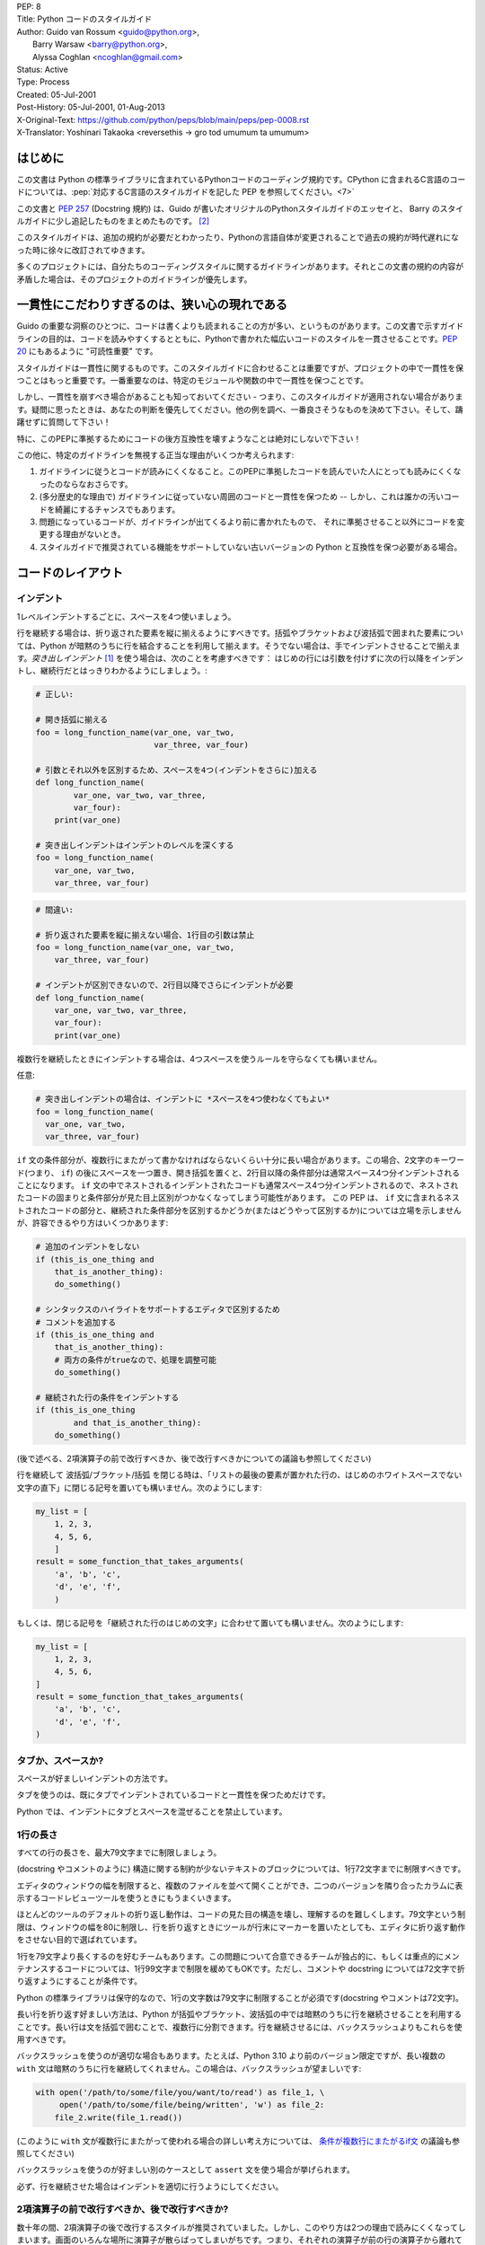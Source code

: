 | PEP: 8
| Title: Python コードのスタイルガイド
| Author: Guido van Rossum <guido@python.org>,
|        Barry Warsaw <barry@python.org>,
|        Alyssa Coghlan <ncoghlan@gmail.com>
| Status: Active
| Type: Process
| Created: 05-Jul-2001
| Post-History: 05-Jul-2001, 01-Aug-2013
| X-Original-Text: https://github.com/python/peps/blob/main/peps/pep-0008.rst
| X-Translator: Yoshinari Takaoka <reversethis -> gro tod umumum ta umumum>

はじめに
============

この文書は Python の標準ライブラリに含まれているPythonコードのコーディング規約です。CPython に含まれるC言語のコードについては、:pep:`対応するC言語のスタイルガイドを記した PEP を参照してください。<7>`

この文書と :pep:`257` (Docstring 規約) は、Guido が書いたオリジナルのPythonスタイルガイドのエッセイと、 Barry のスタイルガイドに少し追記したものをまとめたものです。 [2]_

このスタイルガイドは、追加の規約が必要だとわかったり、Pythonの言語自体が変更されることで過去の規約が時代遅れになった時に徐々に改訂されてゆきます。

多くのプロジェクトには、自分たちのコーディングスタイルに関するガイドラインがあります。それとこの文書の規約の内容が矛盾した場合は、そのプロジェクトのガイドラインが優先します。

一貫性にこだわりすぎるのは、狭い心の現れである
======================================================

Guido の重要な洞察のひとつに、コードは書くよりも読まれることの方が多い、というものがあります。この文書で示すガイドラインの目的は、コードを読みやすくするとともに、Pythonで書かれた幅広いコードのスタイルを一貫させることです。:pep:`20` にもあるように "可読性重要" です。

スタイルガイドは一貫性に関するものです。このスタイルガイドに合わせることは重要ですが、プロジェクトの中で一貫性を保つことはもっと重要です。一番重要なのは、特定のモジュールや関数の中で一貫性を保つことです。

しかし、一貫性を崩すべき場合があることも知っておいてください - つまり、このスタイルガイドが適用されない場合があります。疑問に思ったときは、あなたの判断を優先してください。他の例を調べ、一番良さそうなものを決めて下さい。そして、躊躇せずに質問して下さい！

特に、このPEPに準拠するためにコードの後方互換性を壊すようなことは絶対にしないで下さい！


この他に、特定のガイドラインを無視する正当な理由がいくつか考えられます:

1. ガイドラインに従うとコードが読みにくくなること。このPEPに準拠したコードを読んでいた人にとっても読みにくくなったのならなおさらです。

2. (多分歴史的な理由で) ガイドラインに従っていない周囲のコードと一貫性を保つため -- しかし、これは誰かの汚いコードを綺麗にするチャンスでもあります。

3. 問題になっているコードが、ガイドラインが出てくるより前に書かれたもので、 それに準拠させること以外にコードを変更する理由がないとき。

4. スタイルガイドで推奨されている機能をサポートしていない古いバージョンの Python と互換性を保つ必要がある場合。


コードのレイアウト
==================

インデント
-----------

1レベルインデントするごとに、スペースを4つ使いましょう。

行を継続する場合は、折り返された要素を縦に揃えるようにすべきです。括弧やブラケットおよび波括弧で囲まれた要素については、Python が暗黙のうちに行を結合することを利用して揃えます。そうでない場合は、手でインデントさせることで揃えます。*突き出しインデント* [#fn-hi]_ を使う場合は、次のことを考慮すべきです： はじめの行には引数を付けずに次の行以降をインデントし、継続行だとはっきりわかるようにしましょう。:

.. code-block::
   :class: good

   # 正しい:

   # 開き括弧に揃える
   foo = long_function_name(var_one, var_two,
                            var_three, var_four)

   # 引数とそれ以外を区別するため、スペースを4つ(インデントをさらに)加える
   def long_function_name(
           var_one, var_two, var_three,
           var_four):
       print(var_one)

   # 突き出しインデントはインデントのレベルを深くする
   foo = long_function_name(
       var_one, var_two,
       var_three, var_four)

.. code-block::
   :class: bad


   # 間違い:

   # 折り返された要素を縦に揃えない場合、1行目の引数は禁止
   foo = long_function_name(var_one, var_two,
       var_three, var_four)

   # インデントが区別できないので、2行目以降でさらにインデントが必要
   def long_function_name(
       var_one, var_two, var_three,
       var_four):
       print(var_one)

複数行を継続したときにインデントする場合は、4つスペースを使うルールを守らなくても構いません。

任意:

.. code-block::
   :class: good

   # 突き出しインデントの場合は、インデントに *スペースを4つ使わなくてもよい*
   foo = long_function_name(
     var_one, var_two,
     var_three, var_four)

.. _`条件が複数行にまたがるif文`:

``if`` 文の条件部分が、複数行にまたがって書かなければならないくらい十分に長い場合があります。この場合、2文字のキーワード(つまり、 ``if``) の後にスペースを一つ置き、開き括弧を置くと、2行目以降の条件部分は通常スペース4つ分インデントされることになります。 ``if`` 文の中でネストされるインデントされたコードも通常スペース4つ分インデントされるので、ネストされたコードの固まりと条件部分が見た目上区別がつかなくなってしまう可能性があります。 この PEP は、 ``if`` 文に含まれるネストされたコードの部分と、継続された条件部分を区別するかどうか(またはどうやって区別するか)については立場を示しませんが、許容できるやり方はいくつかあります:

.. code-block::
   :class: good

   # 追加のインデントをしない
   if (this_is_one_thing and
       that_is_another_thing):
       do_something()

   # シンタックスのハイライトをサポートするエディタで区別するため
   # コメントを追加する
   if (this_is_one_thing and
       that_is_another_thing):
       # 両方の条件がtrueなので、処理を調整可能
       do_something()

   # 継続された行の条件をインデントする
   if (this_is_one_thing
           and that_is_another_thing):
       do_something()

(後で述べる、2項演算子の前で改行すべきか、後で改行すべきかについての議論も参照してください)

行を継続して 波括弧/ブラケット/括弧 を閉じる時は、「リストの最後の要素が置かれた行の、はじめのホワイトスペースでない文字の直下」に閉じる記号を置いても構いません。次のようにします:

.. code-block::
   :class: good

   my_list = [
       1, 2, 3,
       4, 5, 6,
       ]
   result = some_function_that_takes_arguments(
       'a', 'b', 'c',
       'd', 'e', 'f',
       )

もしくは、閉じる記号を「継続された行のはじめの文字」に合わせて置いても構いません。次のようにします:

.. code-block::
   :class: good

   my_list = [
       1, 2, 3,
       4, 5, 6,
   ]
   result = some_function_that_takes_arguments(
       'a', 'b', 'c',
       'd', 'e', 'f',
   )

タブか、スペースか?
-------------------

スペースが好ましいインデントの方法です。

タブを使うのは、既にタブでインデントされているコードと一貫性を保つためだけです。

Python では、インデントにタブとスペースを混ぜることを禁止しています。

1行の長さ
-------------------

すべての行の長さを、最大79文字までに制限しましょう。

(docstring やコメントのように) 構造に関する制約が少ないテキストのブロックについては、1行72文字までに制限すべきです。

エディタのウィンドウの幅を制限すると、複数のファイルを並べて開くことができ、二つのバージョンを隣り合ったカラムに表示するコードレビューツールを使うときにもうまくいきます。

ほとんどのツールのデフォルトの折り返し動作は、コードの見た目の構造を壊し、理解するのを難しくします。79文字という制限は、ウィンドウの幅を80に制限し、行を折り返すときにツールが行末にマーカーを置いたとしても、エディタに折り返す動作をさせない目的で選ばれています。

1行を79文字より長くするのを好むチームもあります。この問題について合意できるチームが独占的に、もしくは重点的にメンテナンスするコードについては、1行99文字まで制限を緩めてもOKです。ただし、コメントや docstring については72文字で折り返すようにすることが条件です。

Python の標準ライブラリは保守的なので、1行の文字数は79文字に制限することが必須です(docstring やコメントは72文字)。

長い行を折り返す好ましい方法は、Python が括弧やブラケット、波括弧の中では暗黙のうちに行を継続させることを利用することです。長い行は文を括弧で囲むことで、複数行に分割できます。行を継続させるには、バックスラッシュよりもこれらを使用すべきです。

バックスラッシュを使うのが適切な場合もあります。たとえば、Python 3.10 より前のバージョン限定ですが、長い複数の ``with`` 文は暗黙のうちに行を継続してくれません。この場合は、バックスラッシュが望ましいです:

.. code-block::
   :class: maybe

   with open('/path/to/some/file/you/want/to/read') as file_1, \
        open('/path/to/some/file/being/written', 'w') as file_2:
       file_2.write(file_1.read())

(このように ``with`` 文が複数行にまたがって使われる場合の詳しい考え方については、 `条件が複数行にまたがるif文`_ の議論も参照してください)

バックスラッシュを使うのが好ましい別のケースとして ``assert`` 文を使う場合が挙げられます。

必ず、行を継続させた場合はインデントを適切に行うようにしてください。


2項演算子の前で改行すべきか、後で改行すべきか?
----------------------------------------------

数十年の間、2項演算子の後で改行するスタイルが推奨されていました。しかし、このやり方は2つの理由で読みにくくなってしまいます。画面のいろんな場所に演算子が散らばってしまいがちです。つまり、それぞれの演算子が前の行の演算子から離れてしまいます。以下の例では、どのオペランドが加算されているのか、減算されているのかを知るために、眼を余計に動かさなければなりません:

.. code-block::
   :class: bad

   # 間違い:
   # 演算子がオペランドと離れてしまっている
   income = (gross_wages +
             taxable_interest +
             (dividends - qualified_dividends) -
             ira_deduction -
             student_loan_interest)

この読みやすさの問題を解決するため、数学者や、数学の本の出版社は全く逆の規約に従っています。Donald Knuth は自身の *Computers and Typesetting* に関する一連の論文の中で、この伝統的なルールについて以下のように説明しています: "段落の中にある式は、常に2項演算子や関係演算子の後で改行しますが、構造化された式は常に2項演算子の前で改行します" [3]_

数学の伝統に従うと、通常はもっと読みやすいコードになります:

.. code-block::
   :class: good

   # 正しい:
   # 演算子とオペランドを一致させやすい
   income = (gross_wages
             + taxable_interest
             + (dividends - qualified_dividends)
             - ira_deduction
             - student_loan_interest)

Python のコードでは、プロジェクトの内部で統一されているのであれば、2項演算子の前後どちらででも改行して構いません。新しいコードでは、Knuth のスタイルをお勧めします。


空行
-----------

トップレベルの関数やクラスは、2行ずつ空けて定義するようにしてください。

クラス内部では、1行ずつ空けてメソッドを定義してください。

関連する関数のグループを分けるために、2行以上空けても構いません(ただし控えめに)。
関連するワンライナーの場合は、空行を省略しても問題ありません。(例: ダミー実装)

関数の中では、ロジックの境目を示すために、空行を控えめに使うようにします。

Python は 用紙送りをあらわす Control-L (^L) 文字を空白文字として認めています。多くのツールはこの文字をページの区切りとして扱います。よって、ファイルの関連する部分を複数のページに分割する用途で、こうした文字を使っても構いません。ただし、Webベースのコードビューアやエディタの中には、Control-L を用紙送り文字として認識せず、違うグリフを表示するものもあるので注意してください。

ソースファイルのエンコーディング
--------------------------------

Python のコアディストリビューションに含まれるコードは常に UTF-8 を使用すべきで、エンコーディング宣言を入れるべきではありません。

標準ライブラリでは、UTF-8 以外のエンコーディングを使うのはテスト目的に限るべきです。ASCII でない文字は控えめに使い、場所や人の名前にのみ使うのが望ましいです。ASCII でない文字をデータとして使う場合、z̯̯͡a̧͎̺l̡͓̫g̹̲o̡̼̘ のようなノイズが多い Unicode 文字や、BOM を入れるのを避けましょう。

Python の標準ライブラリの識別子には ASCII のみを使わなければなりませんし、適切な場合 (英語でない技術的な用語や略語が使われる場合が多くあります) はいつでも英単語を使うべきです。

世界中の人が利用するオープンソースプロジェクトは、これと似たポリシーを採用することを推奨します。

import
-------

- import文は、通常は行を分けるべきです:

  .. code-block::
     :class: good

     # 正しい:
     import os
     import sys

  .. code-block::
     :class: bad

     # 悪い:
     import sys, os


  しかし、次のやり方はOKです:

  .. code-block::
     :class: good

     # 正しい:
     from subprocess import Popen, PIPE

- import文 は常にファイルの先頭、つまり モジュールコメントや docstring の直後、そしてモジュールのグローバル変数や定数定義の前に置くようにします。

  import文 は次の順番でグループ化すべきです:

  1. 標準ライブラリ
  2. サードパーティに関連するもの
  3. ローカルな アプリケーション/ライブラリ に特有のもの

  上のグループそれぞれの間には、1行空白を置くべきです。

- 絶対import を推奨します。なぜなら、絶対import の方が通常は読みやすく、importシステムが正しく設定されなかった(たとえばパッケージ内部のディレクトリが ``sys.path`` で終わっていた) 場合でも、より良い振る舞いをする(または少なくともより良いエラーメッセージを出す)からです:

  .. code-block::
     :class: good

     import mypkg.sibling
     from mypkg import sibling
     from mypkg.sibling import example

  しかしながら、明示的に相対importを使うことが許される場合があります。特に絶対importを使うと不必要に冗長になる複雑なパッケージレイアウトを扱う場合です。:

  .. code-block::
     :class: good

     from . import sibling
     from .sibling import example

  標準ライブラリのコードは複雑なパッケージレイアウトを避け、常に絶対importを使うようにすべきです。

- クラスを含んだモジュールからクラスをimportする場合は、次のようにしても通常はOKです:

  .. code-block::
     :class: good

     from myclass import MyClass
     from foo.bar.yourclass import YourClass

  このやり方で名前の衝突が起きたら、次のように明示的にimportします:

  .. code-block::
     :class: good

     import myclass
     import foo.bar.yourclass

  そして "myclass.MyClass" や "foo.bar.yourclass.YourClass" を使います。

- ワイルドカードを使った import (``from <module> import *``) は避けるべきです。なぜなら、どの名前が名前空間に存在しているかをわかりにくくし、コードの読み手や多くのツールを混乱させるからです。ワイルドカードを使った import を正当化できるユースケースがひとつあります。内部インターフェイスを公開APIとして再公開する場合 (たとえば、Pure Python の実装をオプションの高速化モジュールの内容で上書きし、どの定義が上書きされるかがあらかじめわからない場合) です。

  名前をこのやり方で再公開する場合でも、公開インターフェイスと内部インターフェイスに関するガイドラインは有効です。

モジュールレベルの二重アンダースコア変数名
------------------------------------------

``__all__``, ``__author__``, ``__version__`` のような、モジュールレベルの "二重アンダースコア変数" (変数名の前後にアンダースコアが2つ付いている変数)  は、モジュールに関する docstring の後、そして ``from __future__`` *以外の* あらゆるimport文の前に置くべきです。Python はfuture importを、docstring 以外のあらゆるコードの前に置くように強制します:

.. code-block::
   :class: good

   """This is the example module.

   This module does stuff.
   """

   from __future__ import barry_as_FLUFL

   __all__ = ['a', 'b', 'c']
   __version__ = '0.1'
   __author__ = 'Cardinal Biggles'

   import os
   import sys


文字列に含まれる引用符
======================

Python では、単一引用符 ``'`` で囲まれた文字列と、二重引用符 ``"`` で囲まれた文字列は同じです。この PEP では、どちらを推奨するかの立場は示しません。どちらを使うかのルールを決めて、守るようにして下さい。単一引用符 や 二重引用符 が文字列に含まれていた場合は、文字列中でバックスラッシュを使うことを避けるため、もう一方の引用符を使うようにしましょう。可読性が向上します。

三重引用符 で文字列を囲むときは、:pep:`257` での docstring に関するルールと一貫させるため、常に二重引用符 ``"""`` を使うようにします。

式や文中の空白文字
========================================

イライラの元
------------

次の場合に、余計な空白文字を使うのはやめましょう:

- 括弧やブラケット、波括弧 のはじめの直後と、終わりの直前:

  .. code-block::
     :class: good

     # 正しい:
     spam(ham[1], {eggs: 2})

  .. code-block::
     :class: bad

     # 間違い:
     spam( ham[ 1 ], { eggs: 2 } )

- 末尾のカンマと、その後に続く閉じカッコの間:

  .. code-block::
     :class: good

     # 正しい:
     foo = (0,)

  .. code-block::
     :class: bad

     # 間違い:
     bar = (0, )

- カンマやセミコロン、コロンの直前:

  .. code-block::
     :class: good

     # 正しい:
     if x == 4: print(x, y); x, y = y, x


  .. code-block::
     :class: bad

     # 間違い:
     if x == 4 : print(x , y) ; x , y = y , x

- しかし、スライスではコロンは二項演算子のように振る舞います。よって、(コロンは優先度が最も低い演算子として扱われるので)両側に同じ数(訳注: 無しでも可だと思われる)のスペースを置くべきです。拡張スライスでは、両側に同じ数のスペースを置かなければなりません。例外: スライスのパラメータが省略された場合は、スペースも省略されます。:

  .. code-block::
     :class: good

     # 正しい:
     ham[1:9], ham[1:9:3], ham[:9:3], ham[1::3], ham[1:9:]
     ham[lower:upper], ham[lower:upper:], ham[lower::step]
     ham[lower+offset : upper+offset]
     ham[: upper_fn(x) : step_fn(x)], ham[:: step_fn(x)]
     ham[lower + offset : upper + offset]

  .. code-block::
     :class: bad

     # 間違い:
     ham[lower + offset:upper + offset]
     ham[1: 9], ham[1 :9], ham[1:9 :3]
     ham[lower : : step]
     ham[ : upper]

- 関数呼び出しの引数リストをはじめる開き括弧の直前:

  .. code-block::
     :class: good

     # 正しい:
     spam(1)

  .. code-block::
     :class: bad

     # 間違い:
     spam (1)

- インデックスやスライスの開き括弧の直前:

  .. code-block::
     :class: good

     # 正しい:
     dct['key'] = lst[index]

  .. code-block::
     :class: bad

     # 間違い:
     dct ['key'] = lst [index]

- 代入(や他の)演算子を揃えるために、演算子の周囲に1つ以上のスペースを入れる:

  .. code-block::
     :class: good

     # 正しい:
     x = 1
     y = 2
     long_variable = 3

  .. code-block::
     :class: bad

     # 間違い:
     x             = 1
     y             = 2
     long_variable = 3

その他の推奨事項
---------------------

- 行末に余計な空白文字を残さないようにしましょう。通常それは目に見えないため、混乱のもとになるかもしれません。たとえば、バックスラッシュの後にスペースをひとつ入れて改行してしまうと、行を継続すると見なされません。エディタによっては行末の余計な空白文字を保存しないものもありますし、多くのプロジェクト (CPythonもそうです) ではコミット前のフックでそれを拒否するように設定しています。

- 次の2項演算子は、両側に常にひとつだけスペースを入れましょう: 代入演算子 (``=``), 拡張代入演算子 (``+=``, ``-=``
  など.), 比較演算子 (``==``, ``<``, ``>``, ``!=``, ``<>``, ``<=``,
  ``>=``, ``in``, ``not in``, ``is``, ``is not``), ブール演算子 (``and``,
  ``or``, ``not``).

- 優先順位が違う演算子を扱う場合、優先順位が一番低い演算子の両側にスペースを入れることを考えてみましょう。入れるかどうかはあなたの判断にお任せしますが、二つ以上のスペースを絶対に使わないでください。そして、2項演算子の両側には、常に同じ数の空白文字を入れてください。:

  .. code-block::
     :class: good

     # 正しい:
     i = i + 1
     submitted += 1
     x = x*2 - 1
     hypot2 = x*x + y*y
     c = (a+b) * (a-b)

  .. code-block::
     :class: bad

     # 間違い:
     i=i+1
     submitted +=1
     x = x * 2 - 1
     hypot2 = x * x + y * y
     c = (a + b) * (a - b)

- 関数アノテーションは、 コロンに関する通常のルール(訳注:コロンの前には余計なスペースを入れない)を守るようにしつつ、 ``->`` 演算子がある場合、その両側には常にスペースを入れるようにしましょう。(関数アノテーションについて詳しくは、 `関数アノテーション`_ も参照してください):

  .. code-block::
     :class: good

     # 正しい:
     def munge(input: AnyStr): ...
     def munge() -> PosInt: ...

  .. code-block::
     :class: bad

     # 間違い:
     def munge(input:AnyStr): ...
     def munge()->PosInt: ...

- *アノテーションされていない* 関数の引数におけるキーワード引数や、デフォルトパラメータを示す ``=`` の両側にスペースを入れてはいけません:

  .. code-block::
     :class: good

     # 正しい:
     def complex(real, imag=0.0):
         return magic(r=real, i=imag)

  .. code-block::
     :class: bad

     # 間違い:
     def complex(real, imag = 0.0):
         return magic(r = real, i = imag)

  しかし、デフォルト値をもった引数アノテーションと組み合わせる場合、 ``=`` の前後にはスペースを入れるようにしてください:

  .. code-block::
     :class: good

     # 正しい:
     def munge(sep: AnyStr = None): ...
     def munge(input: AnyStr, sep: AnyStr = None, limit=1000): ...

  .. code-block::
     :class: bad

     # 間違い:
     def munge(input: AnyStr=None): ...
     def munge(input: AnyStr, limit = 1000): ...

- 複合文 (一行に複数の文を入れること) は一般的に推奨されません。:

  .. code-block::
     :class: good

     # 正しい:
     if foo == 'blah':
         do_blah_thing()
     do_one()
     do_two()
     do_three()

  やらない方が良い:

  .. code-block::
     :class: bad

     # 間違い:
     if foo == 'blah': do_blah_thing()
     do_one(); do_two(); do_three()

- if/for/while と 短い文を同じ行に置くことがOKな場合もありますが、複合文を置くのはやめてください。また、複合文でできた長い行を折り返すのもやめましょう！

  やらない方が良い:

  .. code-block::
     :class: bad

     # Wrong:
     if foo == 'blah': do_blah_thing()
     for x in lst: total += x
     while t < 10: t = delay()

  絶対やってはいけない:

  .. code-block::
     :class: bad

     # 間違い:
     if foo == 'blah': do_blah_thing()
     else: do_non_blah_thing()

     try: something()
     finally: cleanup()

     do_one(); do_two(); do_three(long, argument,
                                  list, like, this)

     if foo == 'blah': one(); two(); three()

末尾にカンマを付けるべき場合
============================

末尾にカンマを付けるかどうかは、通常は任意です。但し、要素数がひとつのタプルを作るときは例外的に必須です。混乱を防ぐため、要素数がひとつのタプルを作るときは、(技術的には冗長ですが) 括弧で囲むことを推奨します。:

.. code-block::
   :class: good

   # 正しい:
   FILES = ('setup.cfg',)

.. code-block::
   :class: bad

   # 間違い:
   FILES = 'setup.cfg',

末尾のカンマは冗長ですが、便利な場合もあります。たとえば値や引数、もしくはimportされた値のリストが繰り返し展開されることが期待される場合や、バージョン管理システムを使っている場合です。それぞれの値(など)を一行にひとつずつ置き、末尾にカンマをひとつ追加し、その次の行を 閉じ括弧/角括弧/中括弧 で閉じるというのがひとつのパターンです。しかし、区切りの終わりを示す目的で、同じ行の末尾にカンマを付けることは意味がありません(但し、既に示した、要素数がひとつのタプルの場合は除きます)。:

.. code-block::
   :class: good

   # 正しい:
   FILES = [
       'setup.cfg',
       'tox.ini',
       ]
   initialize(FILES,
              error=True,
              )

.. code-block::
   :class: bad

   # 間違い:
   FILES = ['setup.cfg', 'tox.ini',]
   initialize(FILES, error=True,)

コメント
========

コードと矛盾するコメントは、コメントしないことよりタチが悪いです。コードを変更した時は、コメントを最新にすることをいつも優先させてください！

コメントは複数の完全な文で書くべきです。はじめの単語はそれが小文字で始まる識別子でない限り、大文字にすべきです(間違ってもその識別子の大文字小文字を変更しないでね！)。

ブロックコメントは一般的にひとつかそれ以上の段落からなり、段落は複数の完全な文からできています。そしてそれぞれの文はピリオドで終わります。

コメントが2つ以上の文からなる場合、文の終わりのピリオドの後は、ひとつか2つスペースを入れるべきです。ただし、最後の文を除きます。

コメントを書くときは、あなたが今書いている言葉の他の話者から見ても、明快かつわかりやすいコメントにしましょう。

英語を話さない国出身の Python プログラマの方々へ：あなたのコードが、自分の言葉を話さない人に 120% 読まれないと確信していなければ、コメントを英語で書くようにお願いします。

ブロックコメント
----------------

ブロックコメントは、一般的にその後に続くいくつか（またはすべて）のコードに適用され、そのコードと同じレベルにインデントされます。ブロックコメントの各行は (コメント内でインデントされたテキストでない限り) ``#`` とスペースひとつではじまります。

ブロックコメント内の段落は、``#`` だけを含んだ1行で区切るようにします。

インラインコメント
------------------

インラインコメントは控えめに使いましょう。

インラインコメントは、文と同じ行に書くコメントです。文とインラインコメントの間は、少なくとも二つのスペースを置くべきです。インラインコメントは ``#`` とスペースひとつから始めるべきです。

自明なことを述べている場合、インラインコメントは不要ですし、邪魔です。次のようなことはしないでください:

.. code-block::
   :class: bad

   x = x + 1                 # Increment x

しかし次のように、役に立つ場合もあります:

.. code-block::
   :class: good

   x = x + 1                 # 境目を補う

ドキュメンテーション文字列
--------------------------

良いドキュメンテーション文字列(別名 "docstrings")を書くための規約は、:pep:`257` にまとめられています。

- すべての公開されているモジュールや関数、クラス、メソッドの docstring を書いてください。docstring は公開されていないメソッドには不要ですが、そのメソッドが何をしているのかは説明すべきです。このコメントは ``def`` の行のあとに置くべきです。

- :pep:`257` は良い docstring の規約です。もっとも重要なのは、複数行の docstring は ``"""`` だけからなる行で閉じることです:

  .. code-block::
     :class: good


     """Return a foobang

     Optional plotz says to frobnicate the bizbaz first.
     """

- docstring が1行で終わる場合は、同じ行を ``"""`` で閉じるようにしてください:

  .. code-block::
     :class: good

     """Return an ex-parrot."""


命名規約
==================

Python のライブラリで採用されている命名規約はちょっと面倒です。よって、この命名規約を完全に一貫したものにするつもりはありません - とはいえ、現在推奨している命名規約をここで説明します。新しいモジュールとパッケージ (サードパーティのフレームワークを含む) はこの規約に従って書くべきです。しかし、既にあるライブラリが異なるスタイルを採用している場合は、内部を一貫させることが望ましいです。

一番重要な原則
--------------------

公開されている API の一部としてユーザーに見える名前は、実装よりも使い方を反映した名前にすべきです。

実践されている命名方法
--------------------------

命名のやり方には多くのバリエーションがあります。どういう目的で使われているのかは別として、どんなやり方が使われているのかがわかります。

よく知られたやり方として、次のものが挙げられます:

- ``b`` (小文字1文字)
- ``B`` (大文字1文字)
- ``lowercase``
- ``lower_case_with_underscores``
- ``UPPERCASE``
- ``UPPER_CASE_WITH_UNDERSCORES``
- ``CapitalizedWords`` (CapWords, または CamelCase - 文字がデコボコに見えることからこう呼ばれます [4]_)。StudlyCaps という呼び名でも知られています。

  注意: CapWords の中で頭字語 [#fn-hu]_ を含める場合、頭字語の全ての文字を大文字にします。つまりこのやり方だと、HttpServerError より HTTPServerError の方が良いということになります。
- ``mixedCase`` (はじめの文字が小文字である点が、CapitalizedWords と違います！)
- ``Capitalized_Words_With_Underscores`` (醜い！)

関連する名前の集まりに、短い一意なプレフィックスを付けるやり方もあります。Python ではこのやり方を多く使っているわけではありませんが、完全を期すために紹介しておきます。たとえば、 ``os.stat()`` 関数は伝統的に ``st_mode``, ``st_size``, ``st_mtime`` などの名前からなるタプルを返します。 (これは、 POSIX システムコールが返す構造体のフィールドとの関連を強調するために使われており、POSIXシステムコール に馴染んだプログラマを助けてくれます)

X11ライブラリは、公開されている関数全てに「X」を付けています。Python では一般的にこのやり方は不要だと考えられています。なぜなら、Python の属性やメソッドの名前の前にはクラス名が付きますし、関数名の前にはモジュール名が付くからです。

それに加えて、次のようにアンダースコアを名前の前後に付ける特別なやり方が知られています(これらに大文字小文字に関する規約を組み合わせるのが一般的です):

- ``_single_leading_underscore``: "内部でだけ使う" ことを示します。
  たとえば ``from M import *`` は、アンダースコアで始まる名前のオブジェクトをimportしません。

- ``single_trailing_underscore_``: Python のキーワードと衝突するのを避けるために使われる規約です。例を以下に挙げます:

  .. code-block::
     :class: good

     tkinter.Toplevel(master, class_='ClassName')

- ``__double_leading_underscore``: クラスの属性に名前を付けるときに、名前のマングリング機構を呼び出します (クラス Foobar の ``__boo`` という名前は ``_FooBar__boo`` になります。以下も参照してください)

- ``__double_leading_and_trailing_underscore__``: ユーザーが制御する名前空間に存在する "マジック"オブジェクト または "マジック"属性です。
  たとえば ``__init__``, ``__import__``, ``__file__`` が挙げられます。この手の名前を再発明するのはやめましょう。ドキュメントに書かれているものだけを使ってください。

守るべき命名規約
--------------------------------

こんな名前は嫌だ
~~~~~~~~~~~~~~~~~~~

単一の文字 'l' (小文字のエル)、'O' (大文字のオー)、'I'(大文字のアイ) を決して変数に使わないでください。

フォントによっては、これらの文字は数字の1や0と区別が付かない場合があります。'l'(小文字のエル) を使いたくなったら、'L' を代わりに使いましょう。

ASCII との互換性
~~~~~~~~~~~~~~~~~~~

標準ライブラリで使われる識別子は、:pep:`3131` の :pep:`policy section <3131#policy-specification>` にあるとおり、 ASCII と互換性がなければなりません。

パッケージとモジュールの名前
~~~~~~~~~~~~~~~~~~~~~~~~~~~~

モジュールの名前は、全て小文字の短い名前にすべきです。読みやすくなるなら、アンダースコアをモジュール名に使っても構いません。Python のパッケージ名は、全て小文字の短い名前を使うべきですが、アンダースコアを使うのは推奨されません。

C や C++ で書かれた Python の拡張モジュールに、高レベルの (例：オブジェクト指向的な) インターフェイスを提供する Python モジュールが付いている場合は C/C++ のモジュールはアンダースコアで始まります (例： ``_socket``)

クラスの名前
~~~~~~~~~~~~

クラスの名前には通常 CapWords 方式を使うべきです。

主に callable として使われる、ドキュメント化されたインターフェイスの場合は、クラスではなく関数向けの命名規約を使っても構いません。

Python にビルドインされている名前には別の規約があることに注意してください： ビルトインされている名前のほとんどは、単一の単語(または、二つの単語が混ざったもの) ですが、例外的に CapWords 方式が使われている名前や定数も存在しています。

型変数の名前
~~~~~~~~~~~~

:pep:`484` で導入された型変数の名前には、通常 CapWords 方式を使うべきです。また、 ``T`` や ``AnyStr`` や ``Num`` のような短い名前が好ましいです。 共変や反変の振る舞いをする変数を宣言するために ``_co`` や ``_contra`` のような名前を変数の末尾に付け加えることを推奨します:

.. code-block::
   :class: good

   from typing import TypeVar

   VT_co = TypeVar('VT_co', covariant=True)
   KT_contra = TypeVar('KT_contra', contravariant=True)

例外の名前
~~~~~~~~~~~~~~

例外はクラスであるべきです。よって、クラスの命名規約がここにも適用されます。しかし、(その例外が実際にエラーである場合は) 例外の名前の最後に "Error" をつけるべきです 。

グローバル変数の名前
~~~~~~~~~~~~~~~~~~~~

(ここで言う「グローバル変数」はモジュールレベルでグローバルという意味だと思いたいですが) ここで示す規約は、関数レベルのものについても同じです。

``from M import *`` 方式でimportされるように設計されているモジュールは、 グローバル変数をエクスポートするのを防ぐため ``__all__`` の仕組みを使うか、エクスポートしたくないグローバル変数の頭にアンダースコアをつける以前からある規約を使うべきです (こうすることで、これらのグローバル変数は「モジュールレベルで公開されていない」ことを開発者が示したいかもしれません)。

関数や変数の名前
~~~~~~~~~~~~~~~~

関数の名前は小文字のみにすべきです。また、読みやすくするために、必要に応じて単語をアンダースコアで区切るべきです。

変数の名前についても、関数と同じ規約に従います。

mixedCase が既に使われている (例: threading.py) 場合にのみ、互換性を保つために mixedCase を許可します。

関数やメソッドに渡す引数
~~~~~~~~~~~~~~~~~~~~~~~~~~~~

インスタンスメソッドのはじめの引数の名前は常に ``self`` を使ってください。

クラスメソッドのはじめの引数の名前は常に ``cls`` を使ってください。

関数の引数名が予約語と衝突していた場合、アンダースコアを引数名の後ろに追加するのが一般的には望ましいです。衝突した名前を変更しようとして、略語を使ったりスペルミスをするよりマシです。よって、 ``class_`` は ``clss`` より好ましいです。 (多分、同義語を使って衝突を避けるのがよいのでしょうけど)

メソッド名とインスタンス変数
~~~~~~~~~~~~~~~~~~~~~~~~~~~~~~~~~~

関数の命名規約を使ってください。つまり、名前は小文字のみにして、読みやすくするために必要に応じて単語をアンダースコアで区切ります。

公開されていないメソッドやインスタンス変数にだけ、アンダースコアを先頭に付けてください。

サブクラスと名前が衝突した場合は、Python のマングリング機構を呼び出すためにアンダースコアを先頭に二つ付けてください。

Python はアンダースコアが先頭に二つ付いた名前にクラス名を追加します。つまり、クラス Foo に ``__a`` という名前の属性があった場合、この名前は ``Foo.__a`` ではアクセスできません (どうしてもアクセスしたいユーザーは ``Foo._Foo__a`` とすればアクセスできます)。一般的には、アンダースコアを名前の先頭に二つ付けるやり方は、サブクラス化されるように設計されたクラスの属性が衝突したときに、それを避けるためだけに使うべきです。

注意: アンダースコアを名前の先頭に二つ付けるやり方については、別の議論があります。 (下を参照)

定数
~~~~~~~~

定数は通常モジュールレベルで定義します。全ての定数は大文字で書き、単語をアンダースコアで区切ります。例として ``MAX_OVERFLOW`` や ``TOTAL`` があります。

継承の設計
~~~~~~~~~~

クラスのメソッドやインスタンス変数 (まとめて "属性" といいます) を公開するかどうかをいつも決めるようにしましょう。よくわからないなら、公開しないでおきます。なぜなら、公開されている属性を非公開にすることよりも、非公開の属性を公開することの方がずっと簡単だからです。

クラスのユーザーは、公開されている(public)属性に対して、開発者が後方互換性を壊す変更をしないことを期待します。公開されていない(non-public)属性は、サードパーティに使われてることを意図していないものです。つまり、非公開の属性に変更されない保証はありませんし、削除されない保証すらありません。

ここでは "private" という用語を使っていません。なぜなら、Python の世界で本当の意味で private なものは存在しない (実現するには通常は不要なほどの多くの作業が必要です) からです。

別の属性のカテゴリとして "サブクラスで実装されるAPI" (Python以外の言語では "protected" と呼ばれます) があります。クラスによっては、継承されることでクラスを拡張したり、クラスの振る舞いの一部を変えられるように設計されているものがあります。このようなクラスを設計する場合、どの属性が公開されるか、どの属性が "サブクラスで実装されるAPI" なのか、そしてどれが基底クラスでだけ本当に使われるのかを明示的に決めるようにしましょう。

これらのことを念頭に置くと、Pythonic なガイドラインは以下のようになります:

- 公開されている(public)属性の先頭にはアンダースコアを付けない

- もしあなたが公開している属性の名前が予約語と衝突する場合は、属性の名前の直後にアンダースコアを追加します。省略語を使ったり、スペルミスをするよりはマシです。 (しかし、このルールに関わらず、'cls' という名前はクラスを示す変数や引数、特にクラスメソッドのはじめの引数として望ましいものです)

  注意1: 上のクラスメソッドの引数に関する推奨事項も参照してください。

- 公開する属性をシンプルにするには、複雑なアクセサやミューテータ(訳注:内部状態を変更するメソッド) を公開せず、属性の名前だけを公開するのがベストです。そういった属性に関数的な振る舞いが必要になった場合でも、Python はそういった拡張を将来簡単に行える手段を提供していることを覚えておきましょう。この場合は、関数呼び出しの実装をシンプルなデータアクセスの文法で隠すために、プロパティを使います。

  注意1: 関数的な振る舞いは、副作用がない状態を保つようにしましょう。しかし、キャッシュのような副作用は一般的に問題ありません。

  注意2: 計算コストが高く付く処理でプロパティを使うのはやめましょう。この機能を使うと、属性を呼び出す側は、この演算のコストが（比較的）安いものだと思ってしまいます。

- サブクラス化して使うクラスがあるとします。サブクラスで使って欲しくない属性があった場合、その名前の最後ではなく、先頭にアンダースコアを二つ付けることを検討してみましょう。これによって Python のマングリングアルゴリズムが呼び出され、その属性にはクラス名が付加されます。これはサブクラスにうっかり同名の属性が入ってしまうことによる属性の衝突を避けるのに役立ちます。

  注意1: マングリングされる名前は、単なるクラス名であることに注意して下さい。よって、サブクラスで親クラスと同じ名前のクラス名と属性名を選んだ場合、衝突は回避できません。

  注意2: 名前のマングリングは、ユースケースによっては不便な場合もあります。たとえば ``__getattr__()`` を使ったり、デバッグを行う場合です。しかし、名前のマングリングアルゴリズムはきちんとドキュメント化されているので、簡単に手動で実行できます。

  注意3: 皆がマングリングを好きだとは限りません。うっかり名前を衝突させてしまうリスクを避けることと、Pythonの上級者が使う可能性があることとのバランスを考えましょう。

公開インターフェイスと内部インターフェイス
------------------------------------------

後方互換性は公開されているインターフェイスにのみ保証されます。よって、公開インターフェイスと内部インターフェイスをユーザーが明確に区別できることが重要になります。

ドキュメントが明示的に一時的な、もしくは互換性を保つ義務が免除された内部インターフェイスだと宣言していない限り、ドキュメント化されたインターフェイスは公開インターフェイスと見なされます。ドキュメント化されていないインターフェイスはすべて内部的なものと見なすべきです。

イントロスペクションがうまく機能するようにするため、モジュールは公開しているAPIを ``__all__`` 属性を使ってすべて宣言すべきです。 ``__all__`` 属性を空にすると、そのモジュールには公開しているAPIはないということになります。

``__all__`` 属性を適切に設定したとしても、内部インターフェイス (パッケージ、モジュール、クラス、関数、属性、その他の名前) は名前の前にアンダースコアをひとつ付けるべきです。

あるインターフェイスが含まれている名前空間（パッケージ、モジュール、クラス）が内部的なものだと見なされる場合は、そのインターフェイスも内部インターフェイスと見なされます。

importされた名前は、常に実装の詳細を表現していると見なすべきです。他のモジュールは、importされた名前に間接的にアクセスされることによって生じる動作に依存してはいけません。但し、それが明示的にドキュメント化されたモジュールAPIの一部の場合、 たとえば ``os.path`` や パッケージのサブモジュールの機能を公開している ``__init__`` モジュール を除きます。

プログラミングに関する推奨事項
==============================

- 他のPython実装 (PyPy, Jython, IronPython, Cython, Psyco など) で不利にならないようなコードを書くべきです。

  たとえば ``a += b`` や ``a = a + b`` のように、データを直接置き換える CPython の効率的な実装に依存しないでください。この最適化は CPython の場合でも弱い(いくつかの型でしか機能しません)ですし、リファレンスカウントが入っていないPython実装には存在しません。ライブラリの中でパフォーマンスに敏感な部分には、 ``''.join()`` を代わりに使うべきです。このやり方であれば、様々なPython実装で、文字列の連結が線形時間で終わることを保証してくれます。

- None のようなシングルトンと比較をする場合は、常に ``is`` か ``is not`` を使うべきです。絶対に等値演算子を使わないでください。

  また、 本当は ``if x is not None`` と書いているつもりで、 ``if x`` と書いている場合は注意してください - たとえば、デフォルトの値がNoneになる変数や引数に、何かしら別の値が設定されているかどうかをテストする場合です。この「別の値」は、ブール型のコンテクストでは False と評価される(コンテナのような)型かもしれませんよ！

- ``not ... is ...`` ではなく、 ``is not`` 演算子を使いましょう。これらは機能的に同じですが、後者の方が読みやすく、好ましいです。:

  .. code-block::
     :class: good

     # 正しい:
     if foo is not None:

  .. code-block::
     :class: bad

     # 間違い:
     if not foo is None:

- 拡張比較(rich comparion)を使って並び替えを実装する場合、特定の比較を実行するだけの他のコードに依存するよりはむしろ、全ての演算 (``__eq__``, ``__ne__``, ``__lt__``, ``__le__``, ``__gt__``, ``__ge__``) を実装するのがベストです。

  必要な作業を最小の労力で行えるように、 ``functools.total_ordering()`` デコレータが存在しない比較メソッドを自動生成するツールを提供しています。

  :pep:`207` は、Python では 反射律 *が* 想定されていると述べています。つまり、インタプリタは ``y > x`` と ``x < y``, ``y >= x`` と ``x <= y`` がそれぞれ交換可能であり、``x == y`` と ``x != y`` の引数が交換可能だということです。 ``sort()`` と ``min()`` 演算は ``<`` を確実に使いますし、 ``max()`` 関数は確実に ``>`` 演算子を使います。しかし、他のコンテクストで混乱が起きないように6つの演算を全て実装するのがベストです。

- ラムダ式を直接識別子に結びつける代入文を書くのではなくて、常に def 文を使いましょう。:

  .. code-block::
     :class: good

     # 正しい:
     def f(x): return 2*x

  .. code-block::
     :class: bad

     # 間違い:
     f = lambda x: 2*x

  はじめの書き方は、結果として生成される関数オブジェクトの名前が、ラムダではなくて ``f`` であると明示的に述べています。これは traceback や文字列表現を使うときに役立ちます。代入文を使うと、ラムダ式が提供できる唯一の利点(つまり、大きな式に埋め込めること)を消してしまいます。

- ``BaseException`` ではなくて、 ``Exception`` から例外を派生させるようにしましょう。 ``BaseException`` を直接継承する方法は、例外をキャッチするのが殆どの場合不適切な場合向けに予約されています。

  例外の階層は、例外が投げられる場所ではなく、*キャッチする* コードが必要そうなコードの特徴に基づいて設計すべきです。"問題が起きました" と言うだけではなく、プログラム的に "何が起こった？" のか、という質問に答えるようにしましょう (ビルトイン例外の階層から学んだこの教訓の例が :pep:`3151` にあります。参照してください)。

  クラスの命名規約がここにあてはまります。しかし、例外がエラーである場合は、例外クラスの名前の最後に "Error" を付けるべきです。ローカルに閉じていないフローの制御や、他のシグナルを送信する用途に使う例外については、特別なサフィックスは不要です。

- 例外チェインを適切に使いましょう。オリジナルの traceback を失わず明示的に例外を入れ替えるために ``raise X from Y`` を使うべきです。

  内部の例外をわざと入れ替える (``raise X from None`` を使います) ときは、例外の詳細を新しい例外にも伝えるようにしましょう（たとえば KeyError を AttributeError に変換するときに、KeyError が持っていた属性の名前を保護したりとか、オリジナルの例外が持っていたエラーメッセージを新しい例外にも埋め込む、みたいなことです）。

- 例外をキャッチする時は、可能なときはいつでも、例外を指定しない生の ``except:`` ではなく、特定の例外を指定するようにしましょう:

  .. code-block::
     :class: good

     try:
         import platform_specific_module
     except ImportError:
         platform_specific_module = None

  生の  ``except:`` は SystemExit や KeyboardInterrupt 例外もキャッチしてしまうため、プログラムを Control-C で中断することが難しくなりますし、他の問題をもみ消してしまうかもしれません。シグナルのエラーもすべて例外でキャッチしたい場合は、 ``except Exception:`` を使ってください (生の except は ``except BaseException:`` と同義です)。

  よく使うやり方は、生の 'except' を使う場合を次の二つに限ることです:

  1. 例外ハンドラが traceback を出力するかロギングする場合。ユーザーは少なくともエラーが起きたことがわかります。

  2. リソースの後始末が必要な場合、後始末をしたのちに ``raise`` を使って上流に例外を伝播させるとき。 この手の問題は、 ``try...finally`` の方が適切かもしれません。

- オペレーティングシステムのエラーをキャッチするときは、Python 3.3 以降では ``errno`` の値を調べるのではなく、新しいオペレーティングシステム関連のエラー階層を明示的に使うのが望ましいです。

- それに加えて、 すべての try/except について、``try`` で囲む範囲を必要最小限のコードに限るようにしましょう。繰り返しますが、これはバグのもみ消しを防いでくれます。:

  .. code-block::
     :class: good

     # 正しい:
     try:
         value = collection[key]
     except KeyError:
         return key_not_found(key)
     else:
         return handle_value(value)

  .. code-block::
     :class: bad

     # 間違い:
     try:
         # try で囲む処理が大きすぎる！
         return handle_value(collection[key])
     except KeyError:
         # handle_value() が発生させる KeyError もキャッチする
         return key_not_found(key)

- リソースがコードの特定の部分だけで使われる場合、 使った後すぐ信頼できるやり方で後始末ができるように ``with`` 文を使いましょう。 try/finally 文でも問題ありません。

- コンテキストマネージャーは、リソースの取得や解放以外のことをするときは常に、別の関数やメソッドを通じて呼び出すべきです。
  例を挙げます:

  .. code-block::
     :class: good

     # 正しい:
     with conn.begin_transaction():
         do_stuff_in_transaction(conn)

  .. code-block::
     :class: bad

     # 間違い:
     with conn:
         do_stuff_in_transaction(conn)

  後者の例は、 ``__enter__`` と ``__exit__`` メソッドがトランザクションの後に接続を閉じる以外に何をするかがまったく分かりません。明示的にそれを示すのがこの場合は重要です。

- return文は一貫した書き方をしましょう。関数の中の全てのreturn文は式を返すか、全く何も返さないかのどちらかにすべきです。式を返しているreturn文が関数の中にある場合、値を何も返さないreturn文は 明示的に ``return None`` と書くべきですし、(到達可能であれば)return文を関数の最後に明示的に置くべきです。:

  .. code-block::
     :class: good

     # 正しい:

     def foo(x):
         if x >= 0:
             return math.sqrt(x)
         else:
             return None

     def bar(x):
         if x < 0:
             return None
         return math.sqrt(x)

  .. code-block::
     :class: bad

     # 間違い:
     def foo(x):
         if x >= 0:
             return math.sqrt(x)

     def bar(x):
         if x < 0:
             return
         return math.sqrt(x)

- 文字列に特定のプレフィックスやサフィックスがついているかをチェックするには、文字列のスライシングではなく ``''.startswith()`` と ``''.endswith()`` を使いましょう。

  startswith() と endswith() を使うと、綺麗で間違いが起こりにくいコードになります:

  .. code-block::
     :class: good

     # 正しい:
     if foo.startswith('bar'):

  .. code-block::
     :class: bad

     # 間違い:
     if foo[:3] == 'bar':

- オブジェクトの型の比較は、型を直接比較するかわりに、常に isinstance() を使うようにすべきです。:

  .. code-block::
     :class: good

     # 正しい:
     if isinstance(obj, int):

  .. code-block::
     :class: bad

     # 間違い:
     if type(obj) is type(1):

- シーケンス (文字列, リスト, タプル) については、 空のシーケンスが False であることを利用しましょう。:

  .. code-block::
     :class: good

     # 正しい:
     if not seq:
     if seq:

  .. code-block::
     :class: bad

     # 間違い:
     if len(seq):
     if not len(seq):

- 行末の空白文字に依存した文字列リテラルを書かないでください。そういった空白文字は視覚的に判別することができず、エディタによっては (つい最近では reindent.py も) 自動で削除するものもあります。

- ブール型の値と True や False を比較するのに ``==`` を使うのはやめましょう。:

  .. code-block::
     :class: good

     # 正しい:
     if greeting:

  .. code-block::
     :class: bad

     # 間違い:
     if greeting == True:

  もっと悪い:

  .. code-block::
     :class: bad

     # 間違い:
     if greeting is True:

- ``try...finally`` の組み合わせの中で、finally の外に脱出する制御構文 ``return``/``break``/``continue`` を使うのは推奨されません。なぜなら、このような構文は finally の中から伝播する例外を暗黙のうちにキャンセルしてしまうからです。:

  .. code-block::
     :class: bad

     # 間違い:
     def foo():
         try:
             1 / 0
         finally:
             return 42

関数アノテーション
------------------

:pep:`484` が採用されたので、関数アノテーションに関するスタイルのルールも変更されました。

- 関数アノテーションを使うコードは、:pep:`484` に記された文法に従うべきです。(ただし、アノテーションの書式については、いくつかの推奨事項を `その他の推奨事項`_ で説明しています)

- この PEP では、以前アノテーションの使い方について実験することを勧めていましたが、もはや推奨されません。

- しかし、標準ライブラリ以外では、:pep:`484` のルールの範囲内で実験することが推奨されています。たとえば、大規模なサードパーティのライブラリやアプリケーションを :pep:`484` の型アノテーションの書式を使ってマークアップし、これらのアノテーションを追加するのがどれだけ簡単だったかをレビューしたり、アノテーションがある場合にコードの理解度があがるかどうかを観察すること、などです。

- Python の標準ライブラリでは、こうしたアノテーションの採用は控えめにすべきですが、新しいコードや大規模なリファクタリングの際には使っても構いません。

- 関数アノテーションを :pep:`484` とは違うスタイルで使いたいコードについては、次のようなコメントを付けておくことを推奨します:

  .. code-block::
     :class: good

     # type: ignore

これをファイルの先頭あたりに書いておきます。こうすることで、型チェックのプログラムにすべてのアノテーションを無視するように伝えます。(:pep:`484` では、型チェックプログラムを黙らせるきめの細かい方法が説明されています)

- linter や 型チェックプログラム のようなツールは Pythonインタプリタ とは別のツールですし、使うかどうかも任意です。Pythonインタプリタは、デフォルトでは型チェックによるメッセージを表示しませんし、アノテーションによって振る舞いを変えることもありません。

- 型チェックを望まない人は、無視することも自由です。しかし、サードパーティーライブラリパッケージのユーザーは、パッケージに対して型チェックを実行したいと思うかもしれません。こうした目的で、:pep:`484` はスタブファイル、つまり、対応する .py ファイルの設定に応じて型チェッカーが読み取る .pyi ファイルを使うことを推奨しています。 スタブファイルはライブラリとともに配布することもできますし、(ライブラリの作者の許可を得て) typeshed repo [5]_ でパッケージとは別に配布することもできます。

変数アノテーション
------------------

:pep:`526` で、変数アノテーションが導入されました。変数アノテーションで推奨されるスタイルは、上で説明している関数アノテーションのそれに似ています:

モジュールレベルの変数や、クラス変数、インスタンス変数、そしてローカル変数に対するアノテーションは、コロンの後にひとつスペースを入れるべきです。

コロンの前には、スペースを入れてはいけません。

変数の右辺で代入を行う場合は、等号の前後にひとつだけスペースを入れるべきです。:

  .. code-block::
     :class: good

     # 正しい:

     code: int

     class Point:
         coords: Tuple[int, int]
         label: str = '<unknown>'

  .. code-block::
     :class: bad

     # 間違い:

     code:int  # コロンの後にスペースがない
     code : int  # コロンの前にスペース

     class Test:
         result: int=0  # 等号の前後にスペースがない

:pep:`526` は Python 3.6 で採用されましたが、変数アノテーションの文法は、全てのバージョンの Python のスタブファイルで使われるのが望ましいです (詳細は :pep:`484` を参照して下さい)

.. rubric:: 脚注

.. [#fn-hi] *突き出しインデント* は、はじめの行以外の全ての行をインデントするDTPのやり方です。Python の文脈では、括弧で囲む文の開き括弧を行の終わりに置いて、残りの行を閉じ括弧までインデントするスタイルのことを言います。

.. [#fn-hu] 頭字語は、NATO (=North Atlantic Treaty Organization 北大西洋条約機構) のように、頭文字を並べたものがひとつの単語として扱われているものです。個々の頭文字をアルファベットとして発音するもの (例: U.S = United States) は該当しないとされています。

参考文献
==========

.. [2] Barry's GNU Mailman style guide
       http://barry.warsaw.us/software/STYLEGUIDE.txt

.. [3] Donald Knuth's *The TeXBook*, pages 195 and 196.

.. [4] http://www.wikipedia.com/wiki/Camel_case

.. [5] Typeshed repo
   https://github.com/python/typeshed

著作権
=========

この文書は パブリックドメイン に置かれています。

..
   Local Variables:
   mode: indented-text
   indent-tabs-mode: nil
   sentence-end-double-space: t
   fill-column: 70
   coding: utf-8
   End:
